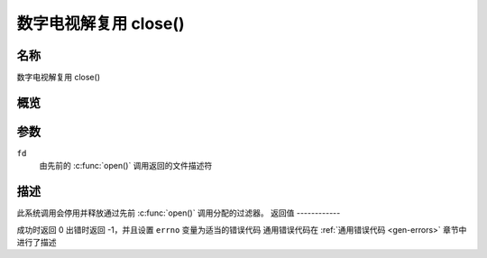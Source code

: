 .. 许可证标识符: GFDL-1.1-no-invariants-or-later
.. c:命名空间:: DTV.dmx

.. _dmx_fclose:

========================
数字电视解复用 close()
========================

名称
----

数字电视解复用 close()

概览
--------

.. c:函数:: int close(int fd)

参数
---------

``fd``
  由先前的 :c:func:`open()` 调用返回的文件描述符
描述
-----------

此系统调用会停用并释放通过先前 :c:func:`open()` 调用分配的过滤器。
返回值
------------

成功时返回 0
出错时返回 -1，并且设置 ``errno`` 变量为适当的错误代码
通用错误代码在 :ref:`通用错误代码 <gen-errors>` 章节中进行了描述

